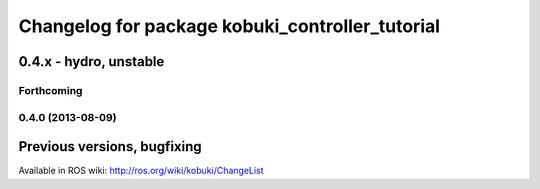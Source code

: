 ^^^^^^^^^^^^^^^^^^^^^^^^^^^^^^^^^^^^^^^^^^^^^^^^
Changelog for package kobuki_controller_tutorial
^^^^^^^^^^^^^^^^^^^^^^^^^^^^^^^^^^^^^^^^^^^^^^^^

0.4.x - hydro, unstable
=======================

Forthcoming
-----------

0.4.0 (2013-08-09)
------------------


Previous versions, bugfixing
============================

Available in ROS wiki: http://ros.org/wiki/kobuki/ChangeList
